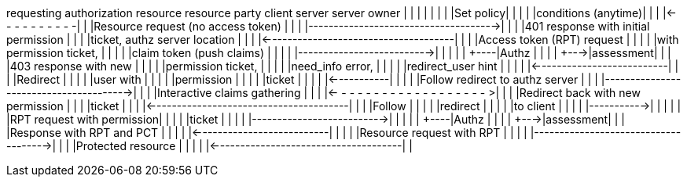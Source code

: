 requesting                             authorization resource resource
party        client                      server     server    owner
|            |                           |          |         |
|            |                           |Set policy|         |
|            |                           |conditions (anytime)|
|            |                           |<- - - - - - - - - -|
|            |Resource request (no access token)    |         |
|            |------------------------------------->|         |
|            |401 response with initial permission  |         |
|            |ticket, authz server location         |         |
|            |<-------------------------------------|         |
|            |Access token (RPT) request |          |         |
|            |with permission ticket,    |          |         |
|            |claim token (push claims)  |          |         |
|            |-------------------------->|          |         |
|            |                      +----|Authz     |         |
|            |                      +--->|assessment|         |
|            |403 response with new      |          |         |
|            |permission ticket,         |          |         |
|            |need_info error,           |          |         |
|            |redirect_user hint         |          |         |
|            |<--------------------------|          |         |
|Redirect    |                           |          |         |
|user with   |                           |          |         |
|permission  |                           |          |         |
|ticket      |                           |          |         |
|<-----------|                           |          |         |
|Follow redirect to authz server         |          |         |
|--------------------------------------->|          |         |
|Interactive claims gathering            |          |         |
|<- - - - - - - - - - - - - - - - - - - >|          |         |
|Redirect back with new permission       |          |         |
|ticket                                  |          |         |
|<---------------------------------------|          |         |
|Follow      |                           |          |         |
|redirect    |                           |          |         |
|to client   |                           |          |         |
|----------->|                           |          |         |
|            |RPT request with permission|          |         |
|            |ticket                     |          |         |
|            |-------------------------->|          |         |
|            |                      +----|Authz     |         |
|            |                      +--->|assessment|         |
|            |Response with RPT and PCT  |          |         |
|            |<--------------------------|          |         |
|            |Resource request with RPT  |          |         |
|            |------------------------------------->|         |
|            |Protected resource         |          |         |
|            |<-------------------------------------|         |
